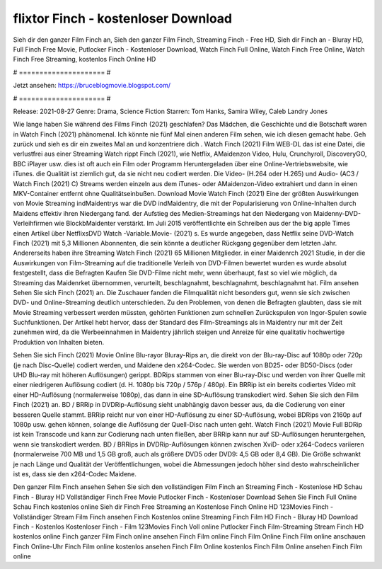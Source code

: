 flixtor Finch - kostenloser Download
======================
Sieh dir den ganzer Film Finch an, Sieh den ganzer Film Finch, Streaming Finch - Free HD, Sieh dir Finch an - Bluray HD, Full Finch Free Movie, Putlocker Finch - Kostenloser Download, Watch Finch Full Online, Watch Finch Free Online, Watch Finch Free Streaming, kostenlos Finch Online HD

# ===================== #

Jetzt ansehen: https://bruceblogmovie.blogspot.com/

# ===================== #

Release: 2021-08-27
Genre: Drama, Science Fiction
Starren: Tom Hanks, Samira Wiley, Caleb Landry Jones



Wie lange haben Sie während des Films Finch (2021) geschlafen? Das Mädchen, die Geschichte und die Botschaft waren in Watch Finch (2021) phänomenal. Ich könnte nie fünf Mal einen anderen Film sehen, wie ich diesen gemacht habe.  Geh zurück und sieh es dir ein zweites Mal an und konzentriere dich . Watch Finch (2021) Film WEB-DL  das ist eine Datei, die verlustfrei aus einer Streaming Watch rippt Finch (2021),  wie Netflix, AMaidenzon Video, Hulu, Crunchyroll, DiscoveryGO, BBC iPlayer usw. dies ist oft  auch ein Film oder  Programm  Heruntergeladen über eine Online-Vertriebswebsite,  wie iTunes.  die Qualität  ist ziemlich  gut, da sie nicht neu codiert werden. Die Video- (H.264 oder H.265) und Audio- (AC3 / Watch Finch (2021) C) Streams werden einzeln aus dem iTunes- oder AMaidenzon-Video extrahiert und dann in einen MKV-Container entfernt ohne Qualitätseinbußen. Download Movie Watch Finch (2021) Eine der größten Auswirkungen von Movie Streaming indMaidentrys war die DVD indMaidentry, die mit der Popularisierung von Online-Inhalten durch Maidens effektiv ihren Niedergang fand. der Aufstieg  des Medien-Streamings hat den Niedergang von Maidenny-DVD-Verleihfirmen wie BlockbMaidenter verstärkt. Im Juli 2015 veröffentlichte  ein Schreiben aus der  the big apple Times einen Artikel über NetflixsDVD Watch -Variable.Movie-  (2021) s. Es wurde angegeben, dass Netflix seine DVD-Watch Finch (2021) mit 5,3 Millionen Abonnenten, die  sein könnte a deutlicher Rückgang gegenüber dem letzten Jahr. Andererseits haben ihre Streaming Watch Finch (2021) 65 Millionen Mitglieder. in einer  Maidenrch 2021 Studie, in der die Auswirkungen von Film-Streaming auf die traditionelle Verleih von DVD-Filmen bewertet wurden  es wurde absolut festgestellt, dass die Befragten Kaufen Sie DVD-Filme nicht mehr, wenn überhaupt, fast so viel wie möglich, da Streaming das Maidenrket übernommen, verurteilt, beschlagnahmt, beschlagnahmt, beschlagnahmt hat. Film ansehen Sehen Sie sich Finch (2021) an. Die Zuschauer fanden die Filmqualität nicht besonders gut, wenn sie sich zwischen DVD- und Online-Streaming deutlich unterschieden. Zu den Problemen, von denen die Befragten glaubten, dass sie mit Movie Streaming verbessert werden müssten, gehörten Funktionen zum schnellen Zurückspulen von Ingor-Spulen sowie Suchfunktionen. Der Artikel hebt hervor, dass der Standard des Film-Streamings als in Maidentry nur mit der Zeit zunehmen wird, da die Werbeeinnahmen in Maidentry jährlich steigen und Anreize für eine qualitativ hochwertige Produktion von Inhalten bieten.

Sehen Sie sich Finch (2021) Movie Online Blu-rayor Bluray-Rips an, die direkt von der Blu-ray-Disc auf 1080p oder 720p (je nach Disc-Quelle) codiert werden, und Maidene den x264-Codec. Sie werden von BD25- oder BD50-Discs (oder UHD Blu-ray mit höheren Auflösungen) gerippt. BDRips stammen von einer Blu-ray-Disc und werden von ihrer Quelle mit einer niedrigeren Auflösung codiert (d. H. 1080p bis 720p / 576p / 480p). Ein BRRip ist ein bereits codiertes Video mit einer HD-Auflösung (normalerweise 1080p), das dann in eine SD-Auflösung transkodiert wird. Sehen Sie sich den Film Finch (2021) an. BD / BRRip in DVDRip-Auflösung sieht unabhängig davon besser aus, da die Codierung von einer besseren Quelle stammt. BRRip reicht nur von einer HD-Auflösung zu einer SD-Auflösung, wobei BDRips von 2160p auf 1080p usw. gehen können, solange die Auflösung der Quell-Disc nach unten geht. Watch Finch (2021) Movie Full BDRip ist kein Transcode und kann zur Codierung nach unten fließen, aber BRRip kann nur auf SD-Auflösungen heruntergehen, wenn sie transkodiert werden. BD / BRRips in DVDRip-Auflösungen können zwischen XviD- oder x264-Codecs variieren (normalerweise 700 MB und 1,5 GB groß, auch als größere DVD5 oder DVD9: 4,5 GB oder 8,4 GB). Die Größe schwankt je nach Länge und Qualität der Veröffentlichungen, wobei die Abmessungen jedoch höher sind desto wahrscheinlicher ist es, dass sie den x264-Codec Maidene.

Den ganzer Film Finch ansehen
Sehen Sie sich den vollständigen Film Finch an
Streaming Finch - Kostenlose HD
Schau Finch - Bluray HD
Vollständiger Finch Free Movie
Putlocker Finch - Kostenloser Download
Sehen Sie Finch Full Online
Schau Finch kostenlos online
Sieh dir Finch Free Streaming an
Kostenlose Finch Online HD
123Movies Finch - Vollständiger Stream
Film Finch ansehen
Finch Kostenlos online
Streaming Finch Film HD
Finch - Bluray HD
Download Finch - Kostenlos
Kostenloser Finch - Film
123Movies Finch Voll online
Putlocker Finch Film-Streaming
Stream Finch HD kostenlos online
Finch ganzer Film
Finch online ansehen
Finch Film online
Finch Film Online
Finch Film online anschauen
Finch Online-Uhr
Finch Film online kostenlos ansehen
Finch Film Online kostenlos
Finch Film Online ansehen
Finch Film online
